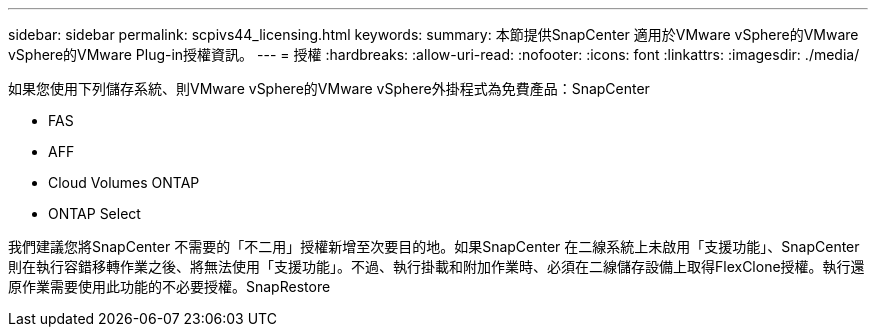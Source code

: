 ---
sidebar: sidebar 
permalink: scpivs44_licensing.html 
keywords:  
summary: 本節提供SnapCenter 適用於VMware vSphere的VMware vSphere的VMware Plug-in授權資訊。 
---
= 授權
:hardbreaks:
:allow-uri-read: 
:nofooter: 
:icons: font
:linkattrs: 
:imagesdir: ./media/


[role="lead"]
如果您使用下列儲存系統、則VMware vSphere的VMware vSphere外掛程式為免費產品：SnapCenter

* FAS
* AFF
* Cloud Volumes ONTAP
* ONTAP Select


我們建議您將SnapCenter 不需要的「不二用」授權新增至次要目的地。如果SnapCenter 在二線系統上未啟用「支援功能」、SnapCenter 則在執行容錯移轉作業之後、將無法使用「支援功能」。不過、執行掛載和附加作業時、必須在二線儲存設備上取得FlexClone授權。執行還原作業需要使用此功能的不必要授權。SnapRestore
